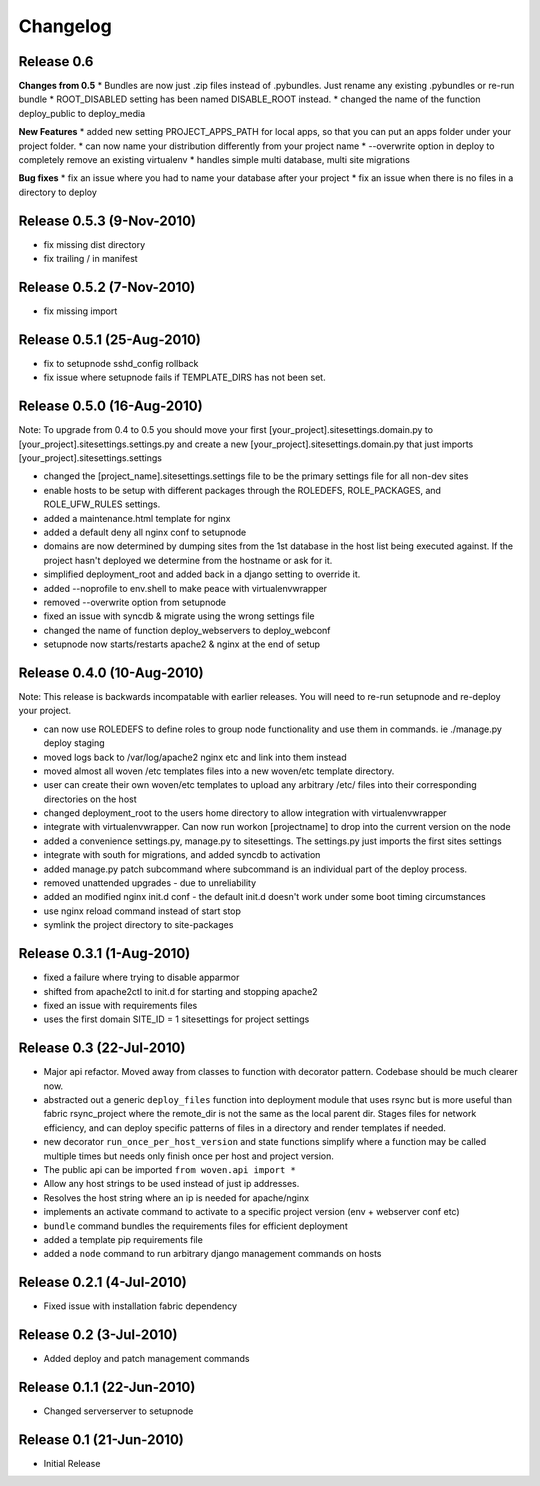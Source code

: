 
Changelog
==========

Release 0.6
------------

**Changes from 0.5**
* Bundles are now just .zip files instead of .pybundles. Just rename any existing .pybundles or re-run bundle
* ROOT_DISABLED setting has been named DISABLE_ROOT instead.
* changed the name of the function deploy_public to deploy_media

**New Features**
* added new setting PROJECT_APPS_PATH for local apps, so that you can put an apps folder under your project folder. 
* can now name your distribution differently from your project name
* --overwrite option in deploy to completely remove an existing virtualenv
* handles simple multi database, multi site migrations 

**Bug fixes**
* fix an issue where you had to name your database after your project
* fix an issue when there is no files in a directory to deploy 

Release 0.5.3 (9-Nov-2010)
---------------------------
* fix missing dist directory
* fix trailing / in manifest

Release 0.5.2 (7-Nov-2010)
----------------------------
* fix missing import

Release 0.5.1 (25-Aug-2010)
--------------------------------

* fix to setupnode sshd_config rollback
* fix issue where setupnode fails if TEMPLATE_DIRS has not been set.


Release 0.5.0 (16-Aug-2010)
---------------------------------

Note: To upgrade from 0.4 to 0.5 you should move your first [your_project].sitesettings.domain.py to [your_project].sitesettings.settings.py and create a new [your_project].sitesettings.domain.py that just imports [your_project].sitesettings.settings

* changed the [project_name].sitesettings.settings file to be the primary settings file for all non-dev sites
* enable hosts to be setup with different packages through the ROLEDEFS, ROLE_PACKAGES, and ROLE_UFW_RULES settings.
* added a maintenance.html template for nginx
* added a default deny all nginx conf to setupnode
* domains are now determined by dumping sites from the 1st database in the host list being executed against. If the project hasn't deployed we determine from the hostname or ask for it.
* simplified deployment_root and added back in a django setting to override it.
* added --noprofile to env.shell to make peace with virtualenvwrapper
* removed --overwrite option from setupnode
* fixed an issue with syncdb & migrate using the wrong settings file
* changed the name of function deploy_webservers to deploy_webconf
* setupnode now starts/restarts apache2 & nginx at the end of setup


Release 0.4.0 (10-Aug-2010)
---------------------------------

Note: This release is backwards incompatable with earlier releases. You will need to re-run setupnode and re-deploy your project.

* can now use ROLEDEFS to define roles to group node functionality and use them in commands. ie ./manage.py deploy staging
* moved logs back to /var/log/apache2 nginx etc and link into them instead
* moved almost all woven /etc templates files into a new woven/etc template directory.
* user can create their own woven/etc templates to upload any arbitrary /etc/ files into their corresponding directories on the host
* changed deployment_root to the users home directory to allow integration with virtualenvwrapper
* integrate with virtualenvwrapper. Can now run workon [projectname] to drop into the current version on the node
* added a convenience settings.py, manage.py to sitesettings. The settings.py just imports the first sites settings
* integrate with south for migrations, and added syncdb to activation
* added manage.py patch subcommand where subcommand is an individual part of the deploy process.
* removed unattended upgrades - due to unreliability
* added an modified nginx init.d conf - the default init.d doesn't work under some boot timing circumstances
* use nginx reload command instead of start stop
* symlink the project directory to site-packages

Release 0.3.1 (1-Aug-2010)
--------------------------

* fixed a failure where trying to disable apparmor
* shifted from apache2ctl to init.d for starting and stopping apache2
* fixed an issue with requirements files
* uses the first domain SITE_ID = 1 sitesettings for project settings

Release 0.3 (22-Jul-2010)
-------------------------

* Major api refactor. Moved away from classes to function with decorator pattern. Codebase should be much clearer now.
* abstracted out a generic ``deploy_files`` function into deployment module that uses rsync but is more useful than fabric rsync_project where the remote_dir is not the same as the local parent dir. Stages files for network efficiency, and can deploy specific patterns of files in a directory and render templates if needed.
* new decorator ``run_once_per_host_version`` and state functions simplify where a function may be called multiple times but needs only finish once per host and project version.
* The public api can be imported ``from woven.api import *``
* Allow any host strings to be used instead of just ip addresses.
* Resolves the host string where an ip is needed for apache/nginx
* implements an activate command to activate to a specific project version (env + webserver conf etc)
* ``bundle`` command bundles the requirements files for efficient deployment
* added a template pip requirements file
* added a ``node`` command to run arbitrary django management commands on hosts

Release 0.2.1 (4-Jul-2010)
---------------------------

* Fixed issue with installation fabric dependency

Release 0.2 (3-Jul-2010)
---------------------------

* Added deploy and patch management commands

Release 0.1.1 (22-Jun-2010)
---------------------------

* Changed serverserver to setupnode


Release 0.1 (21-Jun-2010)
-----------------------------

* Initial Release




